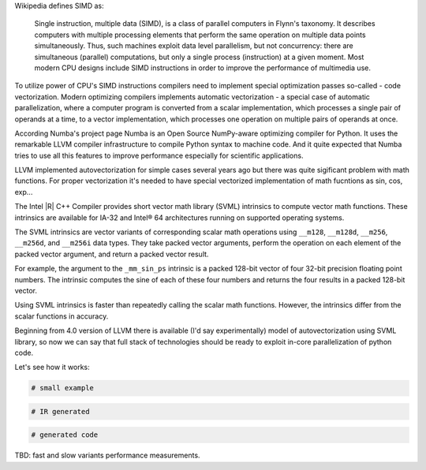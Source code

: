 Wikipedia defines SIMD as:
    
    Single instruction, multiple data (SIMD), is a class of parallel computers in Flynn's taxonomy. 
    It describes computers with multiple processing elements that perform the same operation on multiple data points simultaneously.
    Thus, such machines exploit data level parallelism, but not concurrency: there are simultaneous (parallel) computations,
    but only a single process (instruction) at a given moment.
    Most modern CPU designs include SIMD instructions in order to improve the performance of multimedia use.

To utilize power of CPU's SIMD instructions compilers need to implement special optimization passes so-called - code vectorization.
Modern optimizing compilers implements automatic vectorization - a special case of automatic parallelization, 
where a computer program is converted from a scalar implementation, which processes a single pair of operands at a time,
to a vector implementation, which processes one operation on multiple pairs of operands at once.

According Numba's project page Numba is an Open Source NumPy-aware optimizing compiler for Python. 
It uses the remarkable LLVM compiler infrastructure to compile Python syntax to machine code. And it quite expected that Numba tries
to use all this features to improve performance especially for scientific applications. 


LLVM implemented autovectorization for simple cases several years ago but there was quite sigificant problem with math functions.
For proper vectorization it's needed to have special vectorized implementation of math fucntions as sin, cos, exp... 

The Intel |R| C++ Compiler provides short vector math library (SVML) intrinsics to compute vector math functions.
These intrinsics are available for IA-32 and Intel® 64 architectures running on supported operating systems.

The SVML intrinsics are vector variants of corresponding scalar math operations using ``__m128``, ``__m128d``, ``__m256``, ``__m256d``, and ``__m256i`` data types.
They take packed vector arguments, perform the operation on each element of the packed vector argument, and return a packed vector result.

For example, the argument to the ``_mm_sin_ps`` intrinsic is a packed 128-bit vector of four 32-bit precision floating point numbers. The intrinsic computes the sine of each of these four numbers and returns the four results in a packed 128-bit vector.

Using SVML intrinsics is faster than repeatedly calling the scalar math functions. However, the intrinsics differ from the scalar functions in accuracy.

Beginning from 4.0 version of LLVM there is available (I'd say experimentally) model of autovectorization using SVML library,
so now we can say that full stack of technologies should be ready to exploit in-core parallelization of python code.

Let's see how it works:

.. code-block:: python
    
    # small example

.. code-block:: LLVM
    
    # IR generated

.. code-block:: Asm
    
    # generated code


TBD: fast and slow variants performance measurements.


